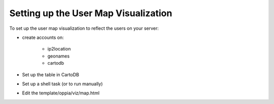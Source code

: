 .. _usermap:

Setting up the User Map Visualization
=====================================

To set up the user map visualization to reflect the users on your server:

* create accounts on:
	
	* ip2location
	* geonames
	* cartodb

* Set up the table in CartoDB

* Set up a shell task (or to run manually)


* Edit the template/oppia/viz/map.html
